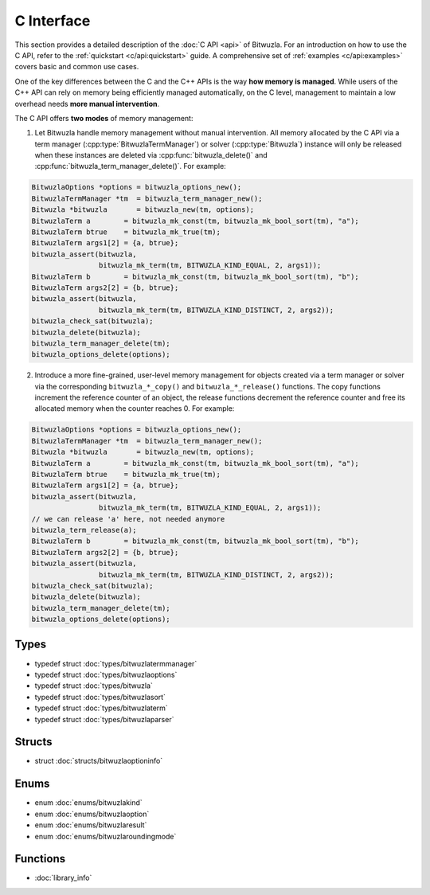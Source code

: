 C Interface
===========

This section provides a detailed description of the :doc:`C API <api>` of Bitwuzla.
For an introduction on how to use the C API, refer to the
:ref:`quickstart <c/api:quickstart>` guide. A comprehensive set of
:ref:`examples <c/api:examples>` covers basic and common use cases.

One of the key differences between the C and the C++ APIs is the way **how
memory is managed**. While users of the C++ API can rely on memory being
efficiently managed automatically, on the C level, management to maintain a low
overhead needs **more manual intervention**.

The C API offers **two modes** of memory management:

1. Let Bitwuzla handle memory management without manual intervention. All
   memory allocated by the C API via a term manager
   (:cpp:type:`BitwuzlaTermManager`) or solver (:cpp:type:`Bitwuzla`) instance
   will only be released when these instances are
   deleted via :cpp:func:`bitwuzla_delete()` and
   :cpp:func:`bitwuzla_term_manager_delete()`.
   For example:

.. code:: c

    BitwuzlaOptions *options = bitwuzla_options_new();
    BitwuzlaTermManager *tm  = bitwuzla_term_manager_new();
    Bitwuzla *bitwuzla       = bitwuzla_new(tm, options);
    BitwuzlaTerm a        = bitwuzla_mk_const(tm, bitwuzla_mk_bool_sort(tm), "a");
    BitwuzlaTerm btrue    = bitwuzla_mk_true(tm);
    BitwuzlaTerm args1[2] = {a, btrue};
    bitwuzla_assert(bitwuzla,
                    bitwuzla_mk_term(tm, BITWUZLA_KIND_EQUAL, 2, args1));
    BitwuzlaTerm b        = bitwuzla_mk_const(tm, bitwuzla_mk_bool_sort(tm), "b");
    BitwuzlaTerm args2[2] = {b, btrue};
    bitwuzla_assert(bitwuzla,
                    bitwuzla_mk_term(tm, BITWUZLA_KIND_DISTINCT, 2, args2));
    bitwuzla_check_sat(bitwuzla);
    bitwuzla_delete(bitwuzla);
    bitwuzla_term_manager_delete(tm);
    bitwuzla_options_delete(options);

2. Introduce a more fine-grained, user-level memory management for objects
   created via a term manager or solver via the corresponding
   ``bitwuzla_*_copy()`` and ``bitwuzla_*_release()`` functions. The copy
   functions increment the reference counter of an object, the release
   functions decrement the reference counter and free its allocated memory when
   the counter reaches 0. For example:

.. code:: c

    BitwuzlaOptions *options = bitwuzla_options_new();
    BitwuzlaTermManager *tm  = bitwuzla_term_manager_new();
    Bitwuzla *bitwuzla       = bitwuzla_new(tm, options);
    BitwuzlaTerm a        = bitwuzla_mk_const(tm, bitwuzla_mk_bool_sort(tm), "a");
    BitwuzlaTerm btrue    = bitwuzla_mk_true(tm);
    BitwuzlaTerm args1[2] = {a, btrue};
    bitwuzla_assert(bitwuzla,
                    bitwuzla_mk_term(tm, BITWUZLA_KIND_EQUAL, 2, args1));
    // we can release 'a' here, not needed anymore
    bitwuzla_term_release(a);
    BitwuzlaTerm b        = bitwuzla_mk_const(tm, bitwuzla_mk_bool_sort(tm), "b");
    BitwuzlaTerm args2[2] = {b, btrue};
    bitwuzla_assert(bitwuzla,
                    bitwuzla_mk_term(tm, BITWUZLA_KIND_DISTINCT, 2, args2));
    bitwuzla_check_sat(bitwuzla);
    bitwuzla_delete(bitwuzla);
    bitwuzla_term_manager_delete(tm);
    bitwuzla_options_delete(options);

.. container:: hide-toctree

  .. toctree::
     :hidden:

     types/bitwuzla
     enums/bitwuzlakind
     enums/bitwuzlaoption
     structs/bitwuzlaoptioninfo.rst
     types/bitwuzlaoptions
     types/bitwuzlaparser
     enums/bitwuzlaresult
     enums/bitwuzlaroundingmode
     types/bitwuzlasort
     types/bitwuzlaterm
     types/bitwuzlatermmanager
     library_info


Types
-----

- typedef struct :doc:`types/bitwuzlatermmanager`
- typedef struct :doc:`types/bitwuzlaoptions`
- typedef struct :doc:`types/bitwuzla`
- typedef struct :doc:`types/bitwuzlasort`
- typedef struct :doc:`types/bitwuzlaterm`
- typedef struct :doc:`types/bitwuzlaparser`

Structs
-------

- struct :doc:`structs/bitwuzlaoptioninfo`

Enums
------

- enum :doc:`enums/bitwuzlakind`
- enum :doc:`enums/bitwuzlaoption`
- enum :doc:`enums/bitwuzlaresult`
- enum :doc:`enums/bitwuzlaroundingmode`


Functions
---------

- :doc:`library_info`
